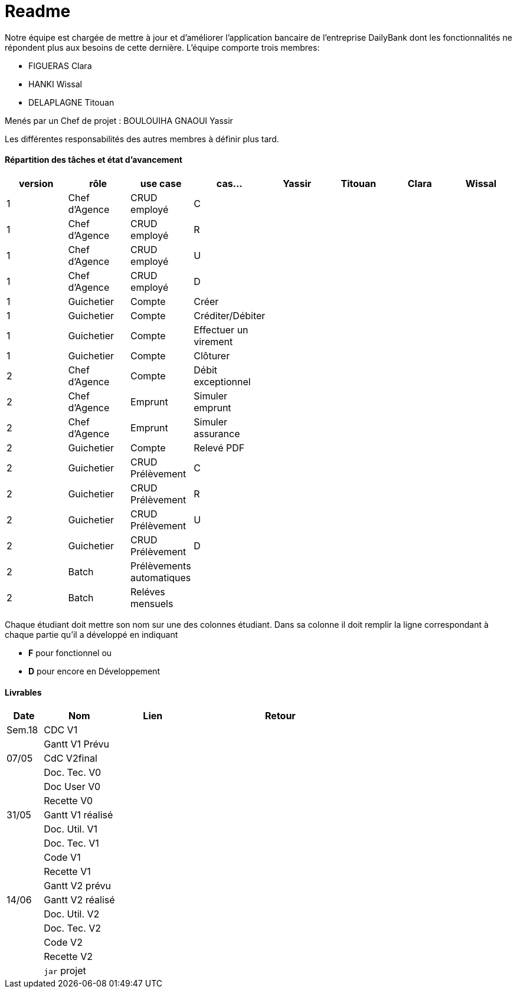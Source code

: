 = Readme

Notre équipe est chargée de mettre à jour et d'améliorer l'application bancaire de l'entreprise DailyBank dont les fonctionnalités ne répondent plus aux besoins de cette dernière.
L'équipe comporte trois membres:

- FIGUERAS Clara
- HANKI Wissal
- DELAPLAGNE Titouan 

Menés par un Chef de projet : BOULOUIHA GNAOUI Yassir

Les différentes responsabilités des autres membres à définir plus tard.

==== Répartition des tâches et état d'avancement
[options="header,footer"]
|=======================
|version|rôle     |use case   |cas...                 |  Yassir | Titouan  |  Clara  | Wissal
|1    |Chef d’Agence    |CRUD employé  |C| | | |
|1    |Chef d’Agence    |CRUD employé  |R| | | |
|1    |Chef d’Agence |CRUD employé  |U| | | |
|1    |Chef d’Agence   |CRUD employé  |D| | | |
|1    |Guichetier     | Compte | Créer|| | | 
|1    |Guichetier     | Compte | Créditer/Débiter|| | | 
|1    |Guichetier     | Compte | Effectuer un virement|| | | 
|1    |Guichetier     | Compte | Clôturer|| | | 
|2    |Chef d’Agence     | Compte | Débit exceptionnel|| | | 
|2    |Chef d’Agence     | Emprunt | Simuler emprunt|| | | 
|2    |Chef d’Agence     | Emprunt | Simuler assurance|| | | 
|2    |Guichetier     | Compte | Relevé PDF|| | | 
|2    |Guichetier     | CRUD Prélèvement | C|| | | 
|2    |Guichetier     | CRUD Prélèvement | R|| | | 
|2    |Guichetier     | CRUD Prélèvement | U|| | | 
|2    |Guichetier     | CRUD Prélèvement | D|| | | 
|2    |Batch     | Prélèvements automatiques | || | | 
|2    |Batch     | Reléves mensuels | || | | 

|=======================


Chaque étudiant doit mettre son nom sur une des colonnes étudiant.
Dans sa colonne il doit remplir la ligne correspondant à chaque partie qu'il a développé en indiquant

*	*F* pour fonctionnel ou
*	*D* pour encore en Développement

==== Livrables

[cols="1,2,2,5",options=header]
|===
| Date    | Nom         |  Lien                             | Retour
| Sem.18  | CDC V1      |                                   |           
|         |Gantt V1 Prévu|                                  |
| 07/05  | CdC V2final|                                     |  
|         | Doc. Tec. V0 |        |    
|         | Doc User V0    |        |
|         | Recette V0  |                      | 
| 31/05   | Gantt V1  réalisé    |       | 
|         | Doc. Util. V1 |         |         
|         | Doc. Tec. V1 |                |     
|         | Code V1    |                     | 
|         | Recette V1 |                      | 
|         | Gantt V2 prévu |    | 
| 14/06   | Gantt V2  réalisé    |       | 
|         | Doc. Util. V2 |         |         
|         | Doc. Tec. V2 |                |     
|         | Code V2    |                     | 
|         | Recette V2 |                      | 
|         | `jar` projet |    | 
|===
